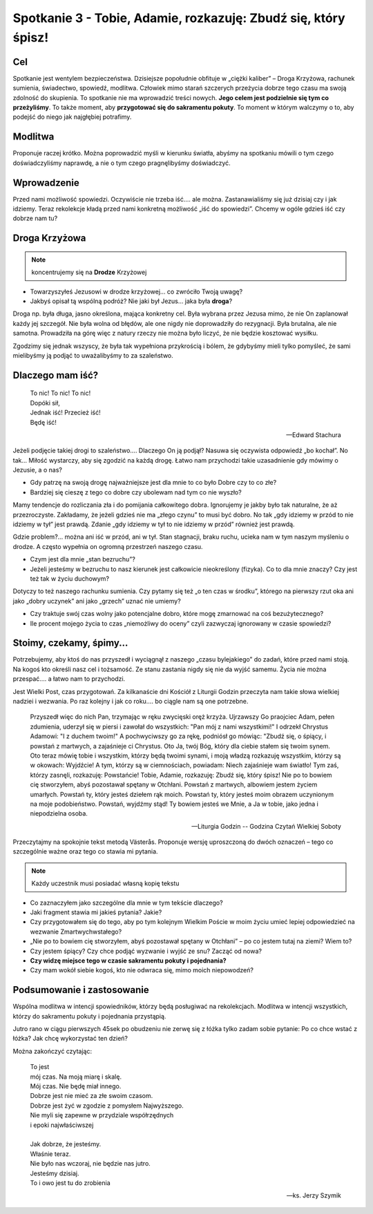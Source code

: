 ***************************************************************************
Spotkanie 3 - Tobie, Adamie, rozkazuję: Zbudź się, który śpisz!
***************************************************************************

==================================
Cel
==================================

Spotkanie jest wentylem bezpieczeństwa. Dzisiejsze popołudnie obfituje w „ciężki kaliber” – Droga Krzyżowa, rachunek sumienia, świadectwo, spowiedź, modlitwa. Człowiek mimo starań szczerych przeżycia dobrze tego czasu ma swoją zdolność do skupienia. To spotkanie nie ma wprowadzić treści nowych. **Jego celem jest podzielnie się tym co przeżyliśmy**. To także moment, aby **przygotować się do sakramentu pokuty**. To moment w którym walczymy o to, aby podejść do niego jak najgłębiej potrafimy.

====================================
Modlitwa
====================================

Proponuje raczej krótko. Można poprowadzić myśli w kierunku światła, abyśmy na spotkaniu mówili o tym czego doświadczyliśmy naprawdę, a nie o tym czego pragnęlibyśmy doświadczyć.

=========================================
Wprowadzenie
=========================================

Przed nami możliwość spowiedzi. Oczywiście nie trzeba iść…. ale można. Zastanawialiśmy się już dzisiaj czy i jak idziemy. Teraz rekolekcje kładą przed nami konkretną możliwość „iść do spowiedzi”. Chcemy w ogóle gdzieś iść czy dobrze nam tu?

=========================================
Droga Krzyżowa
=========================================

.. note:: koncentrujemy się na **Drodze** Krzyżowej

* Towarzyszyłeś Jezusowi w drodze krzyżowej… co zwróciło Twoją uwagę?

* Jakbyś opisał tą wspólną podróż? Nie jaki był Jezus… jaka była **droga**?

Droga np. była długa, jasno określona, mająca konkretny cel. Była wybrana przez Jezusa mimo, że nie On zaplanował każdy jej szczegół. Nie była wolna od błędów, ale one nigdy nie doprowadziły do rezygnacji. Była brutalna, ale nie samotna. Prowadziła na górę więc z natury rzeczy nie można było liczyć, że nie będzie kosztować wysiłku.

Zgodzimy się jednak wszyscy, że była tak wypełniona przykrością i bólem, że gdybyśmy mieli tylko pomyśleć, że sami mielibyśmy ją podjąć to uważalibyśmy to za szaleństwo.

=========================================
Dlaczego mam iść?
=========================================

   | To nic! To nic! To nic!
   | Dopóki sił,
   | Jednak iść! Przecież iść!
   | Będę iść!

   -- Edward Stachura

Jeżeli podjęcie takiej drogi to szaleństwo…. Dlaczego On ją podjął? Nasuwa się oczywista odpowiedź „bo kochał”. No tak… Miłość wystarczy, aby się zgodzić na każdą drogę. Łatwo nam przychodzi takie uzasadnienie gdy mówimy o Jezusie, a o nas?

* Gdy patrzę na swoją drogę najważniejsze jest dla mnie to co było Dobre czy to co złe?

* Bardziej się cieszę z tego co dobre czy ubolewam nad tym co nie wyszło?

Mamy tendencje do rozliczania zła i do pomijania całkowitego dobra. Ignorujemy je jakby było tak naturalne, że aż przezroczyste. Zakładamy, że jeżeli gdzieś nie ma „złego czynu” to musi być dobro. No tak „gdy idziemy w przód to nie idziemy w tył” jest prawdą. Zdanie „gdy idziemy w tył to nie idziemy w przód” również jest prawdą.

Gdzie problem?... można ani iść w przód, ani w tył. Stan stagnacji, braku ruchu, ucieka nam w tym naszym myśleniu o drodze. A często wypełnia on ogromną przestrzeń naszego czasu.

* Czym jest dla mnie „stan bezruchu”?

* Jeżeli jesteśmy w bezruchu to nasz kierunek jest całkowicie nieokreślony (fizyka). Co to dla mnie znaczy? Czy jest też tak w życiu duchowym?

Dotyczy to też naszego rachunku sumienia. Czy pytamy się też „o ten czas w środku”, którego na pierwszy rzut oka ani jako „dobry uczynek” ani jako „grzech” uznać nie umiemy?

* Czy traktuje swój czas wolny jako potencjalne dobro, które mogę zmarnować na coś bezużytecznego?

* Ile procent mojego życia to czas „niemożliwy do oceny” czyli zazwyczaj ignorowany w czasie spowiedzi?

=========================================
Stoimy, czekamy, śpimy...
=========================================

Potrzebujemy, aby ktoś do nas przyszedł i wyciągnął z naszego „czasu bylejakiego” do zadań, które przed nami stoją. Na kogoś kto określi nasz cel i tożsamość. Ze stanu zastania nigdy się nie da wyjść samemu. Życia nie można przespać…. a łatwo nam to przychodzi.

Jest Wielki Post, czas przygotowań. Za kilkanaście dni Kościół z Liturgii Godzin przeczyta nam takie słowa wielkiej nadziei i wezwania. Po raz kolejny i jak co roku…. bo ciągle nam są one potrzebne.

   Przyszedł więc do nich Pan, trzymając w ręku zwycięski oręż krzyża. Ujrzawszy Go praojciec Adam, pełen zdumienia, uderzył się w piersi i zawołał do wszystkich: "Pan mój z nami wszystkimi!" I odrzekł Chrystus Adamowi: "I z duchem twoim!" A pochwyciwszy go za rękę, podniósł go mówiąc: "Zbudź się, o śpiący, i powstań z martwych, a zajaśnieje ci Chrystus. Oto Ja, twój Bóg, który dla ciebie stałem się twoim synem. Oto teraz mówię tobie i wszystkim, którzy będą twoimi synami, i moją władzą rozkazuję wszystkim, którzy są w okowach: Wyjdźcie! A tym, którzy są w ciemnościach, powiadam: Niech zajaśnieje wam światło! Tym zaś, którzy zasnęli, rozkazuję: Powstańcie! Tobie, Adamie, rozkazuję: Zbudź się, który śpisz! Nie po to bowiem cię stworzyłem, abyś pozostawał spętany w Otchłani. Powstań z martwych, albowiem jestem życiem umarłych. Powstań ty, który jesteś dziełem rąk moich. Powstań ty, który jesteś moim obrazem uczynionym na moje podobieństwo. Powstań, wyjdźmy stąd! Ty bowiem jesteś we Mnie, a Ja w tobie, jako jedna i niepodzielna osoba.

   -- Liturgia Godzin -- Godzina Czytań Wielkiej Soboty

Przeczytajmy na spokojnie tekst metodą Västerås. Proponuje wersję uproszczoną do dwóch oznaczeń – tego co szczególnie ważne oraz tego co stawia mi pytania.

.. note:: Każdy uczestnik musi posiadać własną kopię tekstu

* Co zaznaczyłem jako szczególne dla mnie w tym tekście dlaczego?

* Jaki fragment stawia mi jakieś pytania? Jakie?

* Czy przygotowałem się do tego, aby po tym kolejnym Wielkim Poście w moim życiu umieć lepiej odpowiedzieć na wezwanie Zmartwychwstałego?

* „Nie po to bowiem cię stworzyłem, abyś pozostawał spętany w Otchłani” – po co jestem tutaj na ziemi? Wiem to?

* Czy jestem śpiący? Czy chce podjąć wyzwanie i wyjść ze snu? Zacząć od nowa?

* **Czy widzę miejsce tego w czasie sakramentu pokuty i pojednania?**

* Czy mam wokół siebie kogoś, kto nie odwraca się, mimo moich niepowodzeń?

=========================================
Podsumowanie i zastosowanie
=========================================

Wspólna modlitwa w intencji spowiedników, którzy będą posługiwać na rekolekcjach. Modlitwa w intencji wszystkich, którzy do sakramentu pokuty i pojednania przystąpią.

Jutro rano w ciągu pierwszych 45sek po obudzeniu nie zerwę się z łóżka tylko zadam sobie pytanie: Po co chce wstać z łóżka? Jak chcę wykorzystać ten dzień?

Można zakończyć czytając:

   | To jest
   | mój czas. Na moją miarę i skalę.
   | Mój czas. Nie będę miał innego.
   | Dobrze jest nie mieć za złe swoim czasom.
   | Dobrze jest żyć w zgodzie z pomysłem Najwyższego.
   | Nie myli się zapewne w przydziale współrzędnych
   | i epoki najwłaściwszej
   |
   | Jak dobrze, że jesteśmy.
   | Właśnie teraz.
   | Nie było nas wczoraj, nie będzie nas jutro.
   | Jesteśmy dzisiaj.
   | To i owo jest tu do zrobienia

   -- ks. Jerzy Szymik
